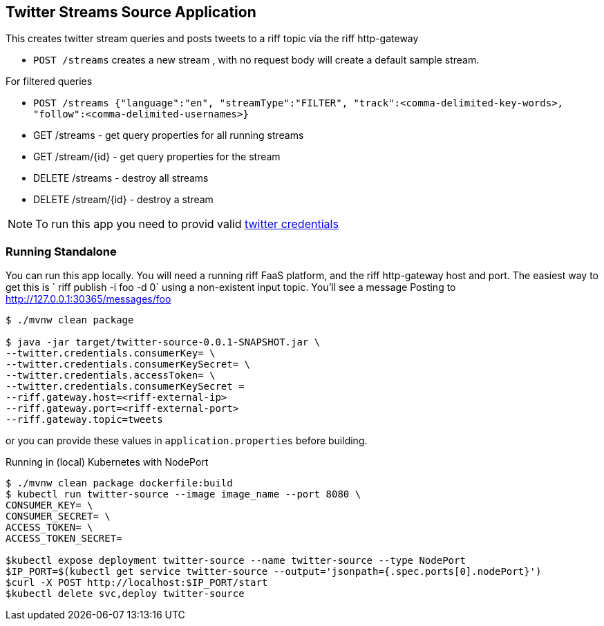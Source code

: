 == Twitter Streams Source Application

This creates twitter stream queries and posts tweets to a riff topic via the riff http-gateway

* `POST /streams` creates a new stream , with no request body will create a default sample stream.

For filtered queries

* `POST /streams {"language":"en", "streamType":"FILTER", "track":<comma-delimited-key-words>,
"follow":<comma-delimited-usernames>}`

* GET /streams - get query properties for all running streams
* GET /stream/{id} - get query properties for the stream

* DELETE /streams - destroy all streams
* DELETE /stream/{id} - destroy a stream

[NOTE]
To run this app you need to provid valid https://developer.twitter.com/en/docs/basics/authentication/guides/access-tokens[twitter credentials]

=== Running Standalone

You can run this app locally. You will need a running riff FaaS platform, and the riff http-gateway host and port.
The easiest way to get this is ` riff publish -i foo -d 0`  using a non-existent input topic.  You'll see a message
Posting to http://127.0.0.1:30365/messages/foo

```
$ ./mvnw clean package

$ java -jar target/twitter-source-0.0.1-SNAPSHOT.jar \
--twitter.credentials.consumerKey= \
--twitter.credentials.consumerKeySecret= \
--twitter.credentials.accessToken= \
--twitter.credentials.consumerKeySecret =
--riff.gateway.host=<riff-external-ip>
--riff.gateway.port=<riff-external-port>
--riff.gateway.topic=tweets

```
or you can provide these values in `application.properties` before building.



Running in (local) Kubernetes with NodePort

```
$ ./mvnw clean package dockerfile:build
$ kubectl run twitter-source --image image_name --port 8080 \
CONSUMER_KEY= \
CONSUMER_SECRET= \
ACCESS_TOKEN= \
ACCESS_TOKEN_SECRET=

$kubectl expose deployment twitter-source --name twitter-source --type NodePort
$IP_PORT=$(kubectl get service twitter-source --output='jsonpath={.spec.ports[0].nodePort}')
$curl -X POST http://localhost:$IP_PORT/start
$kubectl delete svc,deploy twitter-source
```
